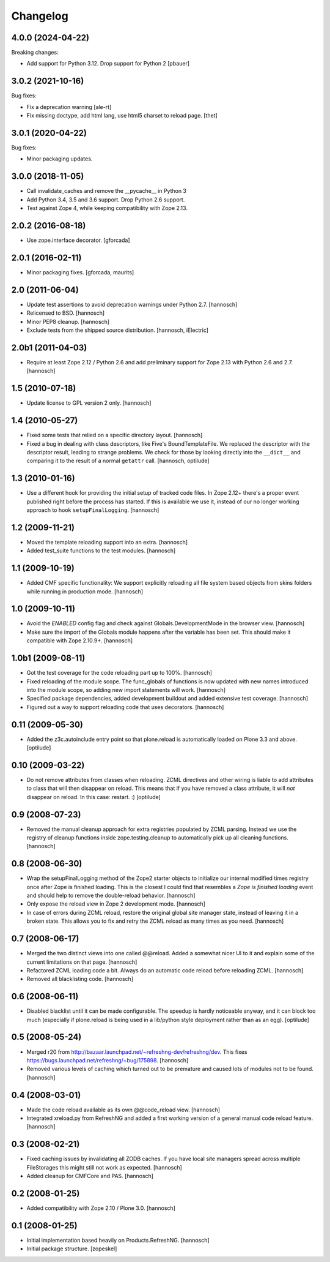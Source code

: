 Changelog
=========

4.0.0 (2024-04-22)
------------------

Breaking changes:

- Add support for Python 3.12. Drop support for Python 2
  [pbauer]


3.0.2 (2021-10-16)
------------------

Bug fixes:

- Fix a deprecation warning [ale-rt]

- Fix missing doctype, add html lang, use html5 charset to reload page.
  [thet]


3.0.1 (2020-04-22)
------------------

Bug fixes:

- Minor packaging updates.


3.0.0 (2018-11-05)
------------------

- Call invalidate_caches and remove the __pycache__ in Python 3

- Add Python 3.4, 3.5 and 3.6 support. Drop Python 2.6 support.

- Test against Zope 4, while keeping compatibility with Zope 2.13.

2.0.2 (2016-08-18)
------------------

- Use zope.interface decorator.
  [gforcada]

2.0.1 (2016-02-11)
------------------

- Minor packaging fixes.  [gforcada, maurits]

2.0 (2011-06-04)
----------------

- Update test assertions to avoid deprecation warnings under Python 2.7.
  [hannosch]

- Relicensed to BSD.
  [hannosch]

- Minor PEP8 cleanup.
  [hannosch]

- Exclude tests from the shipped source distribution.
  [hannosch, iElectric]

2.0b1 (2011-04-03)
------------------

- Require at least Zope 2.12 / Python 2.6 and add preliminary support for
  Zope 2.13 with Python 2.6 and 2.7.
  [hannosch]

1.5 (2010-07-18)
----------------

- Update license to GPL version 2 only.
  [hannosch]

1.4 (2010-05-27)
----------------

- Fixed some tests that relied on a specific directory layout.
  [hannosch]

- Fixed a bug in dealing with class descriptors, like Five's BoundTemplateFile.
  We replaced the descriptor with the descriptor result, leading to strange
  problems. We check for those by looking directly into the ``__dict__`` and
  comparing it to the result of a normal ``getattr`` call.
  [hannosch, optilude]

1.3 (2010-01-16)
----------------

- Use a different hook for providing the initial setup of tracked code files.
  In Zope 2.12+ there's a proper event published right before the process has
  started. If this is available we use it, instead of our no longer working
  approach to hook ``setupFinalLogging``.
  [hannosch]

1.2 (2009-11-21)
----------------

- Moved the template reloading support into an extra.
  [hannosch]

- Added test_suite functions to the test modules.
  [hannosch]

1.1 (2009-10-19)
----------------

- Added CMF specific functionality: We support explicitly reloading all file
  system based objects from skins folders while running in production mode.
  [hannosch]

1.0 (2009-10-11)
----------------

- Avoid the `ENABLED` config flag and check against Globals.DevelopmentMode in
  the browser view.
  [hannosch]

- Make sure the import of the Globals module happens after the variable has
  been set. This should make it compatible with Zope 2.10.9+.
  [hannosch]

1.0b1 (2009-08-11)
------------------

- Got the test coverage for the code reloading part up to 100%.
  [hannosch]

- Fixed reloading of the module scope. The func_globals of functions is now
  updated with new names introduced into the module scope, so adding new
  import statements will work.
  [hannosch]

- Specified package dependencies, added development buildout and added
  extensive test coverage.
  [hannosch]

- Figured out a way to support reloading code that uses decorators.
  [hannosch]

0.11 (2009-05-30)
-----------------

- Added the z3c.autoinclude entry point so that plone.reload is automatically
  loaded on Plone 3.3 and above.
  [optilude]

0.10 (2009-03-22)
-----------------

- Do not remove attributes from classes when reloading. ZCML directives and
  other wiring is liable to add attributes to class that will then disappear
  on reload. This means that if you have removed a class attribute, it will
  *not* disappear on reload. In this case: restart. :)
  [optilude]


0.9 (2008-07-23)
----------------

- Removed the manual cleanup approach for extra registries populated by ZCML
  parsing. Instead we use the registry of cleanup functions inside
  zope.testing.cleanup to automatically pick up all cleaning functions.
  [hannosch]

0.8 (2008-06-30)
----------------

- Wrap the setupFinalLogging method of the Zope2 starter objects to initialize
  our internal modified times registry once after Zope is finished loading.
  This is the closest I could find that resembles a `Zope is finished loading`
  event and should help to remove the double-reload behavior.
  [hannosch]

- Only expose the reload view in Zope 2 development mode.
  [hannosch]

- In case of errors during ZCML reload, restore the original global site
  manager state, instead of leaving it in a broken state. This allows you to
  fix and retry the ZCML reload as many times as you need.
  [hannosch]

0.7 (2008-06-17)
----------------

- Merged the two distinct views into one called @@reload. Added a somewhat
  nicer UI to it and explain some of the current limitations on that page.
  [hannosch]

- Refactored ZCML loading code a bit. Always do an automatic code reload
  before reloading ZCML.
  [hannosch]

- Removed all blacklisting code.
  [hannosch]

0.6 (2008-06-11)
----------------

- Disabled blacklist until it can be made configurable. The speedup is hardly
  noticeable anyway, and it can block too much (especially if plone.reload
  is being used in a lib/python style deployment rather than as an egg).
  [optilude]

0.5 (2008-05-24)
----------------

- Merged r20 from http://bazaar.launchpad.net/~refreshng-dev/refreshng/dev.
  This fixes https://bugs.launchpad.net/refreshng/+bug/175898.
  [hannosch]

- Removed various levels of caching which turned out to be premature and
  caused lots of modules not to be found.
  [hannosch]

0.4 (2008-03-01)
----------------

- Made the code reload available as its own @@code_reload view.
  [hannosch]

- Integrated xreload.py from RefreshNG and added a first working version of a
  general manual code reload feature.
  [hannosch]

0.3 (2008-02-21)
----------------

- Fixed caching issues by invalidating all ZODB caches. If you have local site
  managers spread across multiple FileStorages this might still not work as
  expected.
  [hannosch]

- Added cleanup for CMFCore and PAS.
  [hannosch]

0.2 (2008-01-25)
----------------

- Added compatibility with Zope 2.10 / Plone 3.0.
  [hannosch]

0.1 (2008-01-25)
----------------

- Initial implementation based heavily on Products.RefreshNG.
  [hannosch]

- Initial package structure.
  [zopeskel]
